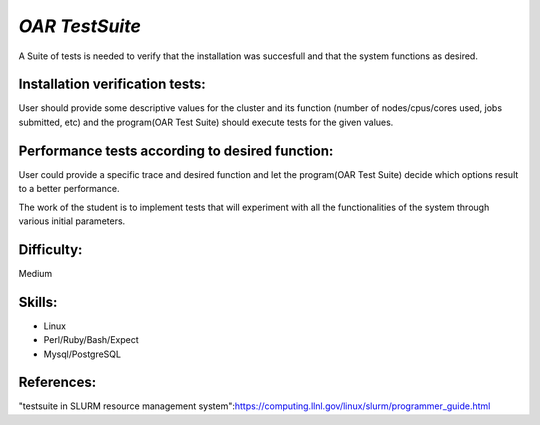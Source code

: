 *OAR TestSuite*
---------------

A Suite of tests is needed to verify that the installation was succesfull and that the system functions as desired.

Installation verification tests:
________________________________

User should provide some descriptive values for the cluster and its function (number of nodes/cpus/cores used, jobs submitted, etc) and the program(OAR Test Suite) should execute tests for the given values.

Performance tests according to desired function:
________________________________________________

User could provide a specific trace and desired function and let the program(OAR Test Suite) decide which options result to a better performance.

The work of the student is to implement tests that will experiment with all the functionalities of the system through various initial parameters.


Difficulty: 
___________

Medium

Skills:
_______

* Linux
* Perl/Ruby/Bash/Expect
* Mysql/PostgreSQL

References:
___________

"testsuite in SLURM resource management system":https://computing.llnl.gov/linux/slurm/programmer_guide.html
 
